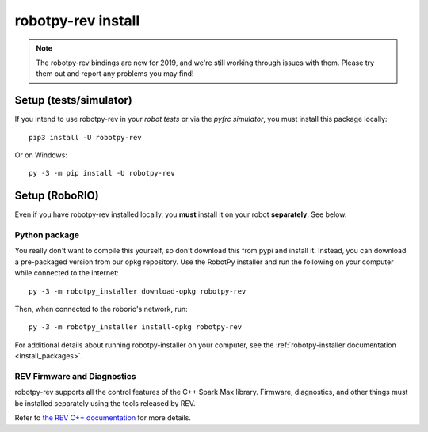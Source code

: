 .. _install_rev:

robotpy-rev install
====================

.. note:: The robotpy-rev bindings are new for 2019, and we're still working
          through issues with them. Please try them out and report any 
          problems you may find!

Setup (tests/simulator)
-----------------------

If you intend to use robotpy-rev in your *robot tests* or via the *pyfrc
simulator*, you must install this package locally::

    pip3 install -U robotpy-rev

Or on Windows::
    
    py -3 -m pip install -U robotpy-rev

Setup (RoboRIO)
---------------

Even if you have robotpy-rev installed locally, you **must** install it on your
robot **separately**. See below.

Python package
~~~~~~~~~~~~~~

You really don't want to compile this yourself, so don't download this from pypi
and install it. Instead, you can download a pre-packaged version from our opkg
repository. Use the RobotPy installer and run the following on your computer
while connected to the internet::

  py -3 -m robotpy_installer download-opkg robotpy-rev

Then, when connected to the roborio's network, run::

  py -3 -m robotpy_installer install-opkg robotpy-rev

For additional details about running robotpy-installer on your computer, see
the :ref:`robotpy-installer documentation <install_packages>`.

REV Firmware and Diagnostics
~~~~~~~~~~~~~~~~~~~~~~~~~~~~

robotpy-rev supports all the control features of 
the C++ Spark Max library. Firmware, diagnostics, and other things
must be installed separately using the tools released by REV.

Refer to `the REV C++ documentation <https://www.revrobotics.com/content/sw/max/sw-docs/cpp/index.html>`_
for more details.
